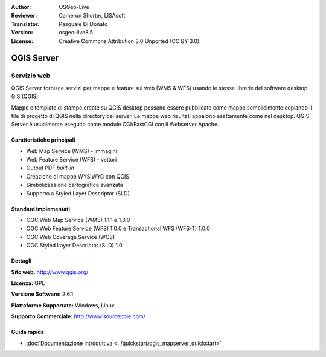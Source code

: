 :Author: OSGeo-Live
:Reviewer: Cameron Shorter, LISAsoft
:Translator: Pasquale Di Donato
:Version: osgeo-live8.5
:License: Creative Commons Attribution 3.0 Unported (CC BY 3.0)

.. image:: ../../images/project_logos/logo-QGIS.png
  :alt: project logo
  :align: right
  :target: http://www.qgis.org

.. image:: ../../images/logos/OSGeo_project.png
  :scale: 100 %
  :alt: OSGeo Project
  :align: right
  :target: http://www.osgeo.org

QGIS Server
================================================================================

Servizio web
~~~~~~~~~~~~~~~~~~~~~~~~~~~~~~~~~~~~~~~~~~~~~~~~~~~~~~~~~~~~~~~~~~~~~~~~~~~~~~~~

QGIS Server fornisce servizi per mappe e feature sul web (WMS & WFS) usando
le stesse librerie del software desktop GIS (QGIS).

Mappe e template di stampe create su QGIS desktop possono essere pubblicate
come mappe semplicimente copiando il file di progetto di QGIS nella directory
del server. Le mappe web risultati appaiono esattamente come nel desktop.
QGIS Server è usualmente eseguito come module CGI/FastCGI con il Webserver Apache.


.. image:: ../../images/screenshots/1024x768/qgis-mapserver-screenshot.jpg
  :scale: 50 %
  :alt: project logo
  :align: right


Caratteristiche principali
--------------------------------------------------------------------------------

* Web Map Service (WMS) - immagini
* Web Feature Service (WFS) - vettori
* Output PDF `built-in`
* Creazione di mappe WYSIWYG con QGIS
* Simbolizzazione cartografica avanzata
* Supporto a Styled Layer Descriptor (SLD)

Standard implementati
--------------------------------------------------------------------------------

* OGC Web Map Service (WMS) 1.1.1 e 1.3.0
* OGC Web Feature Service (WFS) 1.0.0 e Transactional WFS (WFS-T) 1.0.0
* OGC Web Coverage Service (WCS)
* OGC Styled Layer Descriptor (SLD) 1.0

Dettagli
--------------------------------------------------------------------------------

**Sito web:** http://www.qgis.org/

**Licenza:** GPL

**Versione Software:** 2.6.1

**Piattaforme Supportate:** Windows, Linux

**Supporto Commerciale:** http://www.sourcepole.com/


Guida rapida
--------------------------------------------------------------------------------

* :doc:`Documentazione introduttiva <../quickstart/qgis_mapserver_quickstart>`


